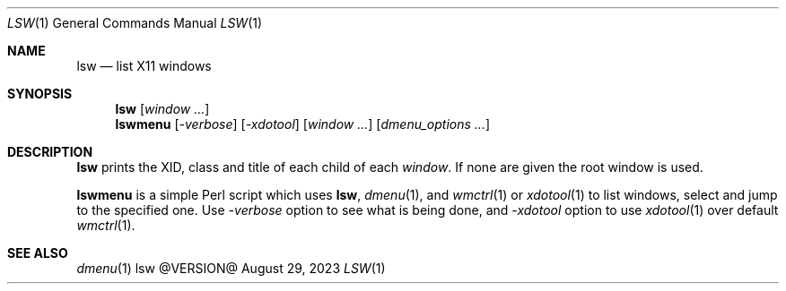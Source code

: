 .\" See LICENSE file for copyright and license details.
.Dd August 29, 2023
.Dt LSW 1
.Os lsw @VERSION@
.Sh NAME
.Nm lsw
.Nd list X11 windows
.Sh SYNOPSIS
.Nm
.Op Ar window ...
.Nm lswmenu
.Op Ar -verbose
.Op Ar -xdotool
.Op Ar window ...
.Op Ar dmenu_options ...
.Sh DESCRIPTION
.Nm lsw
prints the XID, class and title of each child of each
.Ar window .
If none are given the root window is used.
.Pp
.Nm lswmenu
is a simple Perl script which uses
.Nm lsw ,
.Xr dmenu 1 ,
and
.Xr wmctrl 1
or
.Xr xdotool 1
to list windows, select and jump to the specified one.
Use
.Ar -verbose
option to see what is being done, and
.Ar -xdotool
option to use
.Xr xdotool 1
over default
.Xr wmctrl 1 .
.Sh SEE ALSO
.Xr dmenu 1
